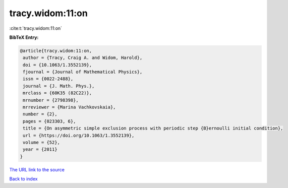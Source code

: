 tracy.widom:11:on
=================

:cite:t:`tracy.widom:11:on`

**BibTeX Entry:**

.. code-block:: bibtex

   @article{tracy.widom:11:on,
    author = {Tracy, Craig A. and Widom, Harold},
    doi = {10.1063/1.3552139},
    fjournal = {Journal of Mathematical Physics},
    issn = {0022-2488},
    journal = {J. Math. Phys.},
    mrclass = {60K35 (82C22)},
    mrnumber = {2798398},
    mrreviewer = {Marina Vachkovskaia},
    number = {2},
    pages = {023303, 6},
    title = {On asymmetric simple exclusion process with periodic step {B}ernoulli initial condition},
    url = {https://doi.org/10.1063/1.3552139},
    volume = {52},
    year = {2011}
   }
`The URL link to the source <ttps://doi.org/10.1063/1.3552139}>`_


`Back to index <../By-Cite-Keys.html>`_
